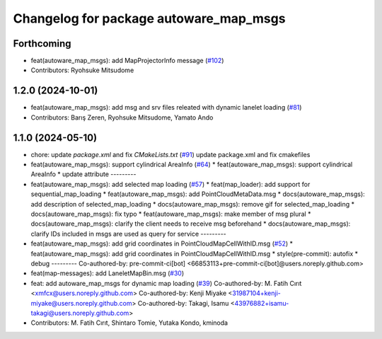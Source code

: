 ^^^^^^^^^^^^^^^^^^^^^^^^^^^^^^^^^^^^^^^
Changelog for package autoware_map_msgs
^^^^^^^^^^^^^^^^^^^^^^^^^^^^^^^^^^^^^^^

Forthcoming
-----------
* feat(autoware_map_msgs): add MapProjectorInfo message (`#102 <https://github.com/autowarefoundation/autoware_msgs/issues/102>`_)
* Contributors: Ryohsuke Mitsudome

1.2.0 (2024-10-01)
------------------
* feat(autoware_map_msgs): add msg and srv files releated with dynamic lanelet loading (`#81 <https://github.com/autowarefoundation/autoware_msgs/issues/81>`_)
* Contributors: Barış Zeren, Ryohsuke Mitsudome, Yamato Ando

1.1.0 (2024-05-10)
------------------
* chore: update `package.xml` and fix `CMakeLists.txt` (`#91 <https://github.com/youtalk/autoware_msgs/issues/91>`_)
  update package.xml and fix cmakefiles
* feat(autoware_map_msgs): support cylindrical AreaInfo (`#64 <https://github.com/youtalk/autoware_msgs/issues/64>`_)
  * feat(autoware_map_msgs): support cylindrical AreaInfo
  * update attribute
  ---------
* feat(autoware_map_msgs): add selected map loading (`#57 <https://github.com/youtalk/autoware_msgs/issues/57>`_)
  * feat(map_loader): add support for sequential_map_loading
  * feat(autoware_map_msgs): add PointCloudMetaData.msg
  * docs(autoware_map_msgs): add description of selected_map_loading
  * docs(autoware_map_msgs): remove gif for selected_map_loading
  * docs(autoware_map_msgs): fix typo
  * feat(autoware_map_msgs): make member of msg plural
  * docs(autoware_map_msgs): clarify the client needs to receive msg beforehand
  * docs(autoware_map_msgs): clarify IDs included in msgs are used as query for service
  ---------
* feat(autoware_map_msgs): add grid coordinates in PointCloudMapCellWithID.msg (`#52 <https://github.com/youtalk/autoware_msgs/issues/52>`_)
  * feat(autoware_map_msgs): add grid coordinates in PointCloudMapCellWithID.msg
  * style(pre-commit): autofix
  * debug
  ---------
  Co-authored-by: pre-commit-ci[bot] <66853113+pre-commit-ci[bot]@users.noreply.github.com>
* feat(map-messages): add LaneletMapBin.msg (`#30 <https://github.com/youtalk/autoware_msgs/issues/30>`_)
* feat: add autoware_map_msgs for dynamic map loading (`#39 <https://github.com/youtalk/autoware_msgs/issues/39>`_)
  Co-authored-by: M. Fatih Cırıt <xmfcx@users.noreply.github.com>
  Co-authored-by: Kenji Miyake <31987104+kenji-miyake@users.noreply.github.com>
  Co-authored-by: Takagi, Isamu <43976882+isamu-takagi@users.noreply.github.com>
* Contributors: M. Fatih Cırıt, Shintaro Tomie, Yutaka Kondo, kminoda
